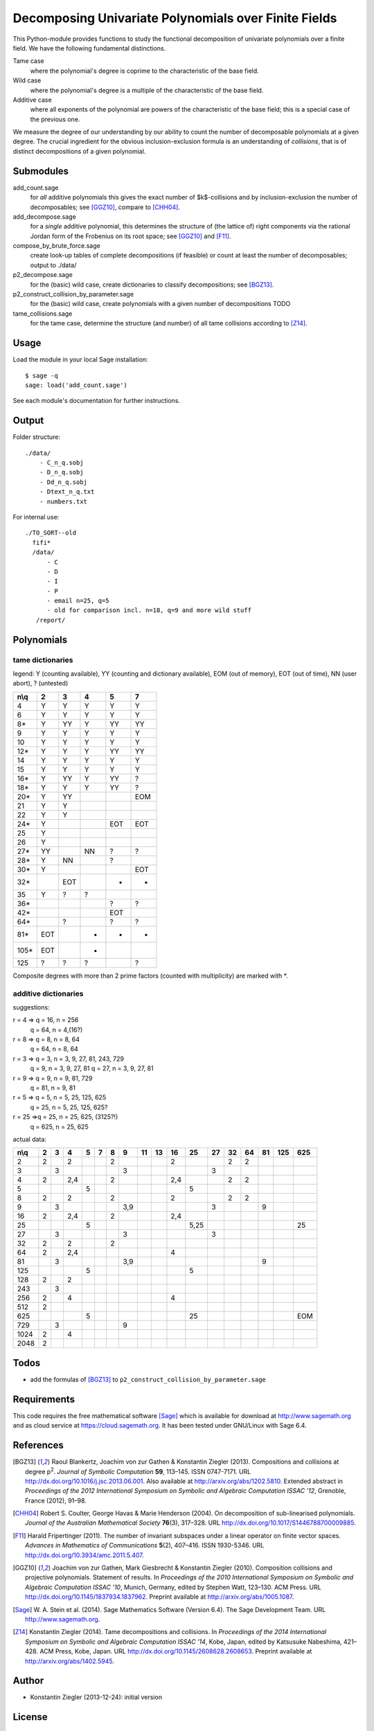 *****************************************************
Decomposing Univariate Polynomials over Finite Fields
*****************************************************

This Python-module provides functions to study the functional
decomposition of univariate polynomials over a finite field. We have
the following fundamental distinctions.

Tame case
    where the polynomial's degree is coprime to the characteristic of
    the base field.

Wild case
    where the polynomial's degree is a multiple of the characteristic
    of the base field.

Additive case
    where all exponents of the polynomial are powers of the
    characteristic of the base field; this is a special case of the
    previous one.

We measure the degree of our understanding by our ability to count the
number of decomposable polynomials at a given degree. The crucial
ingredient for the obvious inclusion-exclusion formula is an
understanding of *collisions*, that is of distinct decompositions of a
given polynomial.

Submodules
==========

add_count.sage
    for *all* additive polynomials this gives the exact number of
    $k$-collisions and by inclusion-exclusion the number of
    decomposables; see [GGZ10]_, compare to [CHH04]_.

add_decompose.sage
    for a *single* additive polynomial, this determines the structure
    of (the lattice of) right components via the rational Jordan
    form of the Frobenius on its root space; see [GGZ10]_ and [F11]_.

compose_by_brute_force.sage
    create look-up tables of complete decompositions (if feasible) or
    count at least the number of decomposables; output to ./data/

p2_decompose.sage
    for the (basic) wild case, create dictionaries to classify
    decompositions; see [BGZ13]_.

p2_construct_collision_by_parameter.sage
    for the (basic) wild case, create polynomials with a given number
    of decompositions TODO

tame_collisions.sage
    for the tame case, determine the structure (and number) of all
    tame collisions according to [Z14]_.


Usage
=====

Load the module in your local Sage installation::

   $ sage -q
   sage: load('add_count.sage')

See each module's documentation for further instructions.


Output
======

Folder structure::

    ./data/
        - C_n_q.sobj
        - D_n_q.sobj
        - Dd_n_q.sobj
        - Dtext_n_q.txt
        - numbers.txt

For internal use::

      ./TO_SORT--old
        fifi*
        /data/
            - C
            - D
            - I
            - P
            - email n=25, q=5
            - old for comparison incl. n=18, q=9 and more wild stuff
         /report/


Polynomials
===========

tame dictionaries
-----------------

legend: Y (counting available), YY (counting and dictionary
available), EOM (out of memory), EOT (out of time), NN (user abort), ? (untested)

====  === ===  ===  ===   ===
n\\q    2   3    4    5     7
====  === ===  ===  ===   ===
   4   Y   Y    Y    Y     Y
   6   Y   Y    Y    Y     Y
  8*   Y  YY    Y   YY    YY
   9   Y   Y    Y    Y     Y
  10   Y   Y    Y    Y     Y
 12*   Y   Y    Y   YY    YY
  14   Y   Y    Y    Y     Y
  15   Y   Y    Y    Y     Y
 16*   Y  YY    Y   YY     ?
 18*   Y   Y    Y   YY     ?
 20*   Y  YY              EOM
  21   Y   Y
  22   Y   Y
 24*   Y            EOT   EOT
  25   Y
  26   Y
 27*  YY        NN   ?     ?
 28*   Y   NN        ?
 30*   Y                  EOT
 32*      EOT        -     -
  35   Y   ?    ?
 36*                 ?	   ?
 42*                EOT
 64*       ?         ?     ?
 81*  EOT       -    -     -
105*  EOT       -
125    ?   ?    ?          ?
====  === ===  ===  ===   ===

Composite degrees with more than 2 prime factors (counted with
multiplicity) are marked with \*.


additive dictionaries
---------------------

suggestions:

r = 4 => q = 16, n = 256
         q = 64, n = 4,(16?)
r = 8 => q = 8, n = 8, 64
         q = 64, n = 8, 64

r = 3 => q = 3, n = 3, 9, 27, 81, 243, 729
         q = 9, n = 3, 9, 27, 81
	 q = 27, n = 3, 9, 27, 81
r = 9 => q = 9, n = 9, 81, 729
         q = 81, n = 9, 81

r = 5 => q = 5, n = 5, 25, 125, 625
	 q = 25, n = 5, 25, 125, 625?
r = 25 =>q = 25, n = 25, 625, (3125?!)
         q = 625, n = 25, 625

actual data:

==== === === === === === === === === === === ==== === === === === === ===
n\\q  2   3   4   5   7   8   9   11  13  16  25   27  32  64  81 125 625
==== === === === === === === === === === === ==== === === === === === ===
2    2       2           2               2            2   2
3        3                   3                    3
4    2       2,4         2               2,4          2   2
5                 5                          5
8    2       2           2               2            2   2
9        3                   3,9                  3            9
16   2       2,4         2               2,4
25                5                          5,25                     25
27       3                   3                    3
32   2       2           2
64   2       2,4                         4
81       3                   3,9                               9
125               5                          5
128  2       2
243      3
256  2       4                           4
512  2
625               5                          25                       EOM
729      3                   9
1024 2       4
2048 2
==== === === === === === === === === === === ==== === === === === === ===


Todos
=====

- add the formulas of [BGZ13]_ to ``p2_construct_collision_by_parameter.sage``


Requirements
============

This code requires the free mathematical software [Sage]_ which is
available for download at http://www.sagemath.org and as cloud service
at https://cloud.sagemath.org. It has been tested under GNU/Linux with
Sage 6.4.


References
==========

.. [BGZ13] Raoul Blankertz, Joachim von zur Gathen & Konstantin
	   Ziegler (2013). Compositions and collisions at degree
	   p\ :sup:`2`. *Journal of Symbolic Computation* **59**,
	   113–145. ISSN 0747-7171. URL
	   http://dx.doi.org/10.1016/j.jsc.2013.06.001. Also available
	   at http://arxiv.org/abs/1202.5810.  Extended abstract in
	   *Proceedings of the 2012 International Symposium on Symbolic
	   and Algebraic Computation ISSAC ’12*, Grenoble, France
	   (2012), 91–98.

.. [CHH04] Robert S. Coulter, George Havas & Marie Henderson
	   (2004). On decomposition of sub-linearised
	   polynomials. *Journal of the Australian Mathematical
	   Society* **76**\(3), 317–328. URL
	   http://dx.doi.org/10.1017/S1446788700009885.

.. [F11] Harald Fripertinger (2011). The number of invariant subspaces
	 under a linear operator on finite vector spaces. *Advances in
	 Mathematics of Communications* **5**\(2), 407–416. ISSN
	 1930-5346. URL http://dx.doi.org/10.3934/amc.2011.5.407.

.. [GGZ10] Joachim von zur Gathen, Mark Giesbrecht & Konstantin
	   Ziegler (2010). Composition collisions and projective
	   polynomials. Statement of results. In *Proceedings of the
	   2010 International Symposium on Symbolic and Algebraic
	   Computation ISSAC ’10*, Munich, Germany, edited by Stephen
	   Watt, 123–130. ACM Press. URL
	   http://dx.doi.org/10.1145/1837934.1837962. Preprint
	   available at http://arxiv.org/abs/1005.1087.

.. [Sage] W. A. Stein et al. (2014). Sage Mathematics Software
  (Version 6.4). The Sage Development Team. URL
  http://www.sagemath.org.


.. [Z14] Konstantin Ziegler (2014). Tame decompositions and
	 collisions. In *Proceedings of the 2014 International
	 Symposium on Symbolic and Algebraic Computation ISSAC ’14*,
	 Kobe, Japan, edited by Katsusuke Nabeshima, 421–428. ACM
	 Press, Kobe, Japan. URL
	 http://dx.doi.org/10.1145/2608628.2608653. Preprint available
	 at http://arxiv.org/abs/1402.5945.


Author
======

- Konstantin Ziegler (2013-12-24): initial version

License
=======

This program is free software: you can redistribute it and/or modify
it under the terms of the GNU General Public License as published by
the Free Software Foundation, either version 3 of the License, or
(at your option) any later version.

This program is distributed in the hope that it will be useful,
but WITHOUT ANY WARRANTY; without even the implied warranty of
MERCHANTABILITY or FITNESS FOR A PARTICULAR PURPOSE.  See the
GNU General Public License for more details.

You should have received a copy of the GNU General Public License
along with this program.  If not, see http://www.gnu.org/licenses/.
